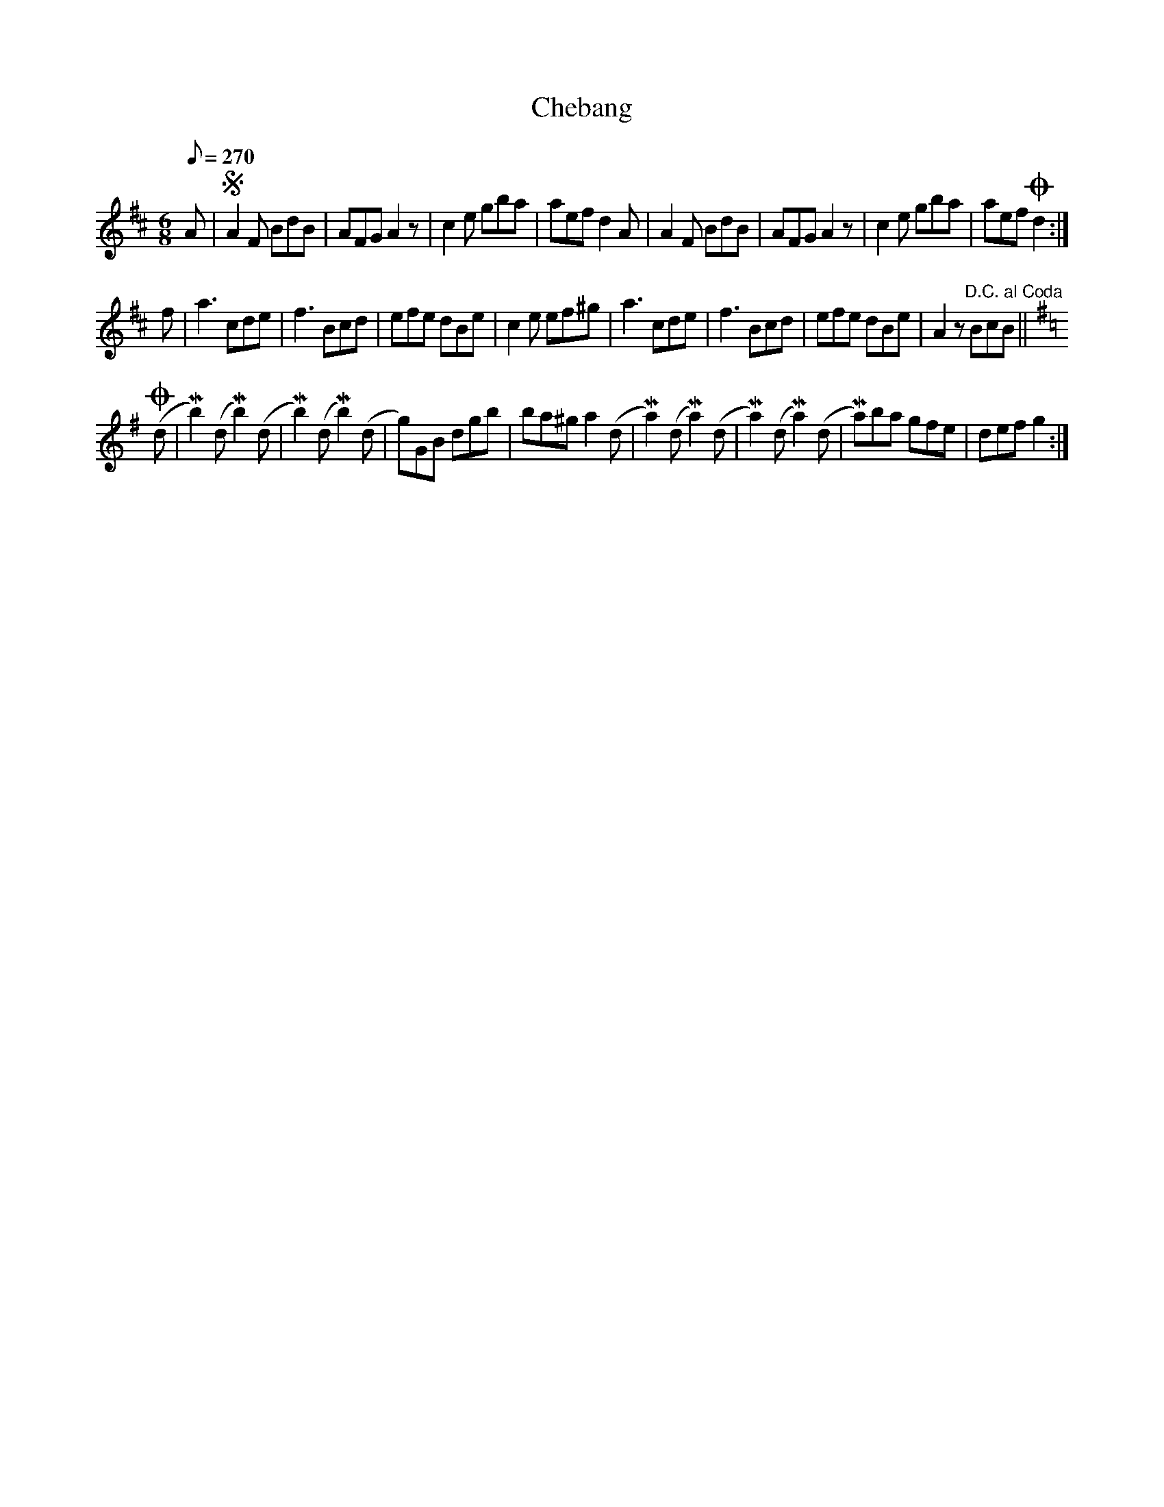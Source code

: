 X:642
T:Chebang
S:Bruce & Emmett's Drummers and Fifers Guide (1862), p. 64
M:6/8
L:1/8
Q:1/8=270
K:D
%%MIDI program 72
%%MIDI transpose 8
%%MIDI ratio 3 1
A|SA2F BdB|AFG A2z|c2e gba|aef d2A|A2F BdB|AFG A2z|c2e gba|aef !coda!d2:|
f|a3 cde|f3 Bcd|efe dBe|c2e ef^g|a3 cde|f3 Bcd|efe dBe|A2z "^D.C. al Coda"BcB||
[K:G]!coda!(d|Mb2)(dMb2)(d|Mb2)(dMb2)(d|g)GB dgb|ba^g a2(d|Ma2)(dMa2)(d|Ma2)(dMa2)(d|Ma)ba gfe|def g2:|
